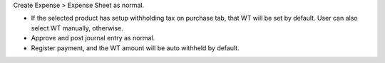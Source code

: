 Create Expense > Expense Sheet as normal.

- If the selected product has setup withholding tax on purchase tab,
  that WT will be set by default. User can also select WT manually, otherwise.
- Approve and post journal entry as normal.
- Register payment, and the WT amount will be auto withheld by default.
